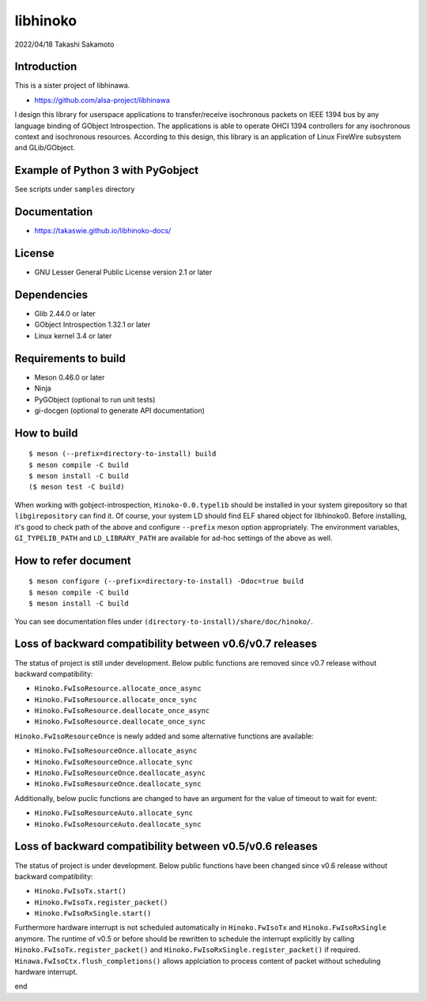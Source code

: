 =========
libhinoko
=========

2022/04/18
Takashi Sakamoto

Introduction
============

This is a sister project of libhinawa.

- https://github.com/alsa-project/libhinawa

I design this library for userspace applications to transfer/receive isochronous packets on
IEEE 1394 bus by any language binding of GObject Introspection. The applications is able to
operate OHCI 1394 controllers for any isochronous context and isochronous resources. According
to this design, this library is an application of Linux FireWire subsystem and GLib/GObject.

Example of Python 3 with PyGobject
==================================

See scripts under ``samples`` directory

Documentation
=============

- https://takaswie.github.io/libhinoko-docs/

License
=======

- GNU Lesser General Public License version 2.1 or later

Dependencies
============

- Glib 2.44.0 or later
- GObject Introspection 1.32.1 or later
- Linux kernel 3.4 or later

Requirements to build
=====================

- Meson 0.46.0 or later
- Ninja
- PyGObject (optional to run unit tests)
- gi-docgen (optional to generate API documentation)

How to build
============

::

    $ meson (--prefix=directory-to-install) build
    $ meson compile -C build
    $ meson install -C build
    ($ meson test -C build)

When working with gobject-introspection, ``Hinoko-0.0.typelib`` should be installed in your system
girepository so that ``libgirepository`` can find it. Of course, your system LD should find ELF
shared object for libhinoko0. Before installing, it's good to check path of the above and configure
``--prefix`` meson option appropriately. The environment variables, ``GI_TYPELIB_PATH`` and
``LD_LIBRARY_PATH`` are available for ad-hoc settings of the above as well.

How to refer document
=====================

::

    $ meson configure (--prefix=directory-to-install) -Ddoc=true build
    $ meson compile -C build
    $ meson install -C build

You can see documentation files under ``(directory-to-install)/share/doc/hinoko/``.

Loss of backward compatibility between v0.6/v0.7 releases
=========================================================

The status of project is still under development. Below public functions are removed since v0.7
release without backward compatibility:

- ``Hinoko.FwIsoResource.allocate_once_async``
- ``Hinoko.FwIsoResource.allocate_once_sync``
- ``Hinoko.FwIsoResource.deallocate_once_async``
- ``Hinoko.FwIsoResource.deallocate_once_sync``

``Hinoko.FwIsoResourceOnce`` is newly added and some alternative functions are available:

- ``Hinoko.FwIsoResourceOnce.allocate_async``
- ``Hinoko.FwIsoResourceOnce.allocate_sync``
- ``Hinoko.FwIsoResourceOnce.deallocate_async``
- ``Hinoko.FwIsoResourceOnce.deallocate_sync``

Additionally, below puclic functions are changed to have an argument for the value of timeout to
wait for event:

- ``Hinoko.FwIsoResourceAuto.allocate_sync``
- ``Hinoko.FwIsoResourceAuto.deallocate_sync``

Loss of backward compatibility between v0.5/v0.6 releases
=========================================================

The status of project is under development. Below public functions have been changed since v0.6
release without backward compatibility:

- ``Hinoko.FwIsoTx.start()``
- ``Hinoko.FwIsoTx.register_packet()``
- ``Hinoko.FwIsoRxSingle.start()``

Furthermore hardware interrupt is not scheduled automatically in ``Hinoko.FwIsoTx`` and
``Hinoko.FwIsoRxSingle`` anymore. The runtime of v0.5 or before should be rewritten to schedule the
interrupt explicitly by calling ``Hinoko.FwIsoTx.register_packet()`` and
``Hinoko.FwIsoRxSingle.register_packet()`` if required. ``Hinawa.FwIsoCtx.flush_completions()``
allows applciation to process content of packet without scheduling hardware interrupt.

end
